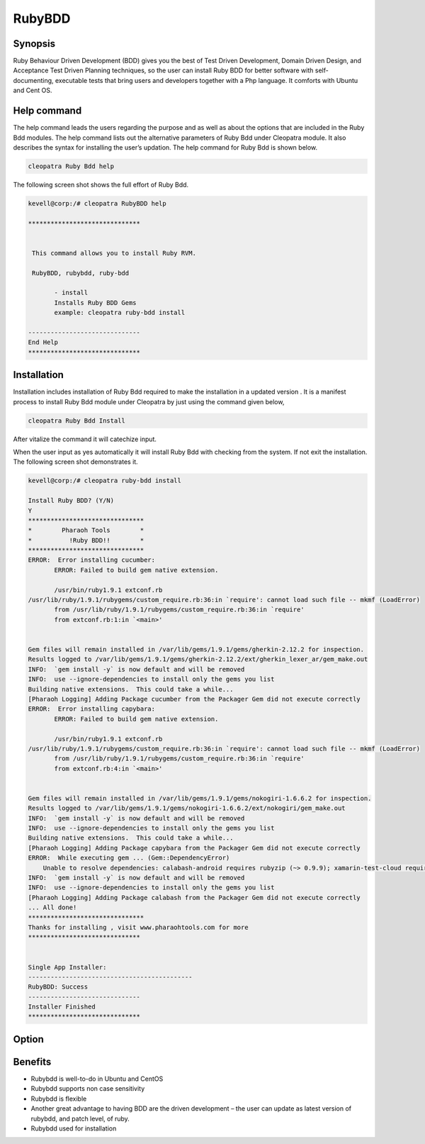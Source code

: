 =========
RubyBDD
=========

Synopsis
------------------

Ruby Behaviour Driven Development (BDD) gives you the best of Test Driven Development, Domain Driven Design, and Acceptance Test Driven Planning techniques, so the user can install Ruby BDD for better software with self-documenting, executable tests that bring users and developers together with a Php language. It comforts with Ubuntu and Cent OS. 

Help command
------------------------

The help command leads the users regarding the purpose and as well as about the options that are included in the Ruby Bdd modules. The help command lists out the alternative parameters of Ruby Bdd under Cleopatra module. It also describes the syntax for installing the user’s updation. The help command for Ruby Bdd is shown below.

.. code-block:: bash

		cleopatra Ruby Bdd help

The following screen shot shows the full effort of Ruby Bdd.

.. code-block:: bash

 kevell@corp:/# cleopatra RubyBDD help

 ******************************


  This command allows you to install Ruby RVM.

  RubyBDD, rubybdd, ruby-bdd

        - install
        Installs Ruby BDD Gems
        example: cleopatra ruby-bdd install

 ------------------------------
 End Help
 ******************************


Installation
-------------------

Installation includes installation of Ruby Bdd  required to make the installation in a updated version . It is a manifest process to install Ruby Bdd module under Cleopatra by just using the command given below,

.. code-block:: bash

	cleopatra Ruby Bdd Install

After vitalize the command it will catechize input.

When the user input as yes automatically it will install Ruby Bdd with checking from the system. If not exit the installation. The following screen shot demonstrates it.


.. code-block:: bash

 kevell@corp:/# cleopatra ruby-bdd install

 Install Ruby BDD? (Y/N)
 Y
 *******************************
 *        Pharaoh Tools        *
 *          !Ruby BDD!!        *
 *******************************
 ERROR:  Error installing cucumber:
	ERROR: Failed to build gem native extension.

        /usr/bin/ruby1.9.1 extconf.rb
 /usr/lib/ruby/1.9.1/rubygems/custom_require.rb:36:in `require': cannot load such file -- mkmf (LoadError)
	from /usr/lib/ruby/1.9.1/rubygems/custom_require.rb:36:in `require'
	from extconf.rb:1:in `<main>'


 Gem files will remain installed in /var/lib/gems/1.9.1/gems/gherkin-2.12.2 for inspection.
 Results logged to /var/lib/gems/1.9.1/gems/gherkin-2.12.2/ext/gherkin_lexer_ar/gem_make.out
 INFO:  `gem install -y` is now default and will be removed
 INFO:  use --ignore-dependencies to install only the gems you list
 Building native extensions.  This could take a while...
 [Pharaoh Logging] Adding Package cucumber from the Packager Gem did not execute correctly
 ERROR:  Error installing capybara:
	ERROR: Failed to build gem native extension.

        /usr/bin/ruby1.9.1 extconf.rb
 /usr/lib/ruby/1.9.1/rubygems/custom_require.rb:36:in `require': cannot load such file -- mkmf (LoadError)
	from /usr/lib/ruby/1.9.1/rubygems/custom_require.rb:36:in `require'
	from extconf.rb:4:in `<main>'


 Gem files will remain installed in /var/lib/gems/1.9.1/gems/nokogiri-1.6.6.2 for inspection.
 Results logged to /var/lib/gems/1.9.1/gems/nokogiri-1.6.6.2/ext/nokogiri/gem_make.out
 INFO:  `gem install -y` is now default and will be removed
 INFO:  use --ignore-dependencies to install only the gems you list
 Building native extensions.  This could take a while...
 [Pharaoh Logging] Adding Package capybara from the Packager Gem did not execute correctly
 ERROR:  While executing gem ... (Gem::DependencyError)
     Unable to resolve dependencies: calabash-android requires rubyzip (~> 0.9.9); xamarin-test-cloud requires rubyzip (~> 1.1)
 INFO:  `gem install -y` is now default and will be removed
 INFO:  use --ignore-dependencies to install only the gems you list
 [Pharaoh Logging] Adding Package calabash from the Packager Gem did not execute correctly
 ... All done!
 *******************************
 Thanks for installing , visit www.pharaohtools.com for more
 ******************************
 

 Single App Installer:
 --------------------------------------------
 RubyBDD: Success
 ------------------------------
 Installer Finished
 ******************************

Option
---------------


.. cssclass:: table-bordered

 +-----------------------------+-------------------------------+------------------+----------------------------------------+
 | Parameters		       | Alternate Parameters	       | Options	  | Comments				   |
 +=============================+===============================+==================+========================================+
 |Install RubyBdd?(Y/N)	       | Instead of using RubyBdd we   | Y		  | It will install  RubyBdd under         |
 |			       | can use  ruby-bdd,rubybdd     | 		  | Cleopatra in Pharaoh tools		   |
 +-----------------------------+-------------------------------+------------------+----------------------------------------+
 |Install RubyBdd?(Y/N)	       | Instead of using RubyBdd we   | N		  | The system exit the installation       |
 |			       | can use  ruby-bdd,rubybdd.|   | 		  | 					   |
 +-----------------------------+-------------------------------+------------------+----------------------------------------+


Benefits
----------------


* Rubybdd is well-to-do in Ubuntu and CentOS
* Rubybdd supports non case sensitivity
* Rubybdd is flexible
* Another great advantage to having BDD are the driven development – the user can update as latest version of rubybdd, and patch level, 
  of ruby.
* Rubybdd used for installation
